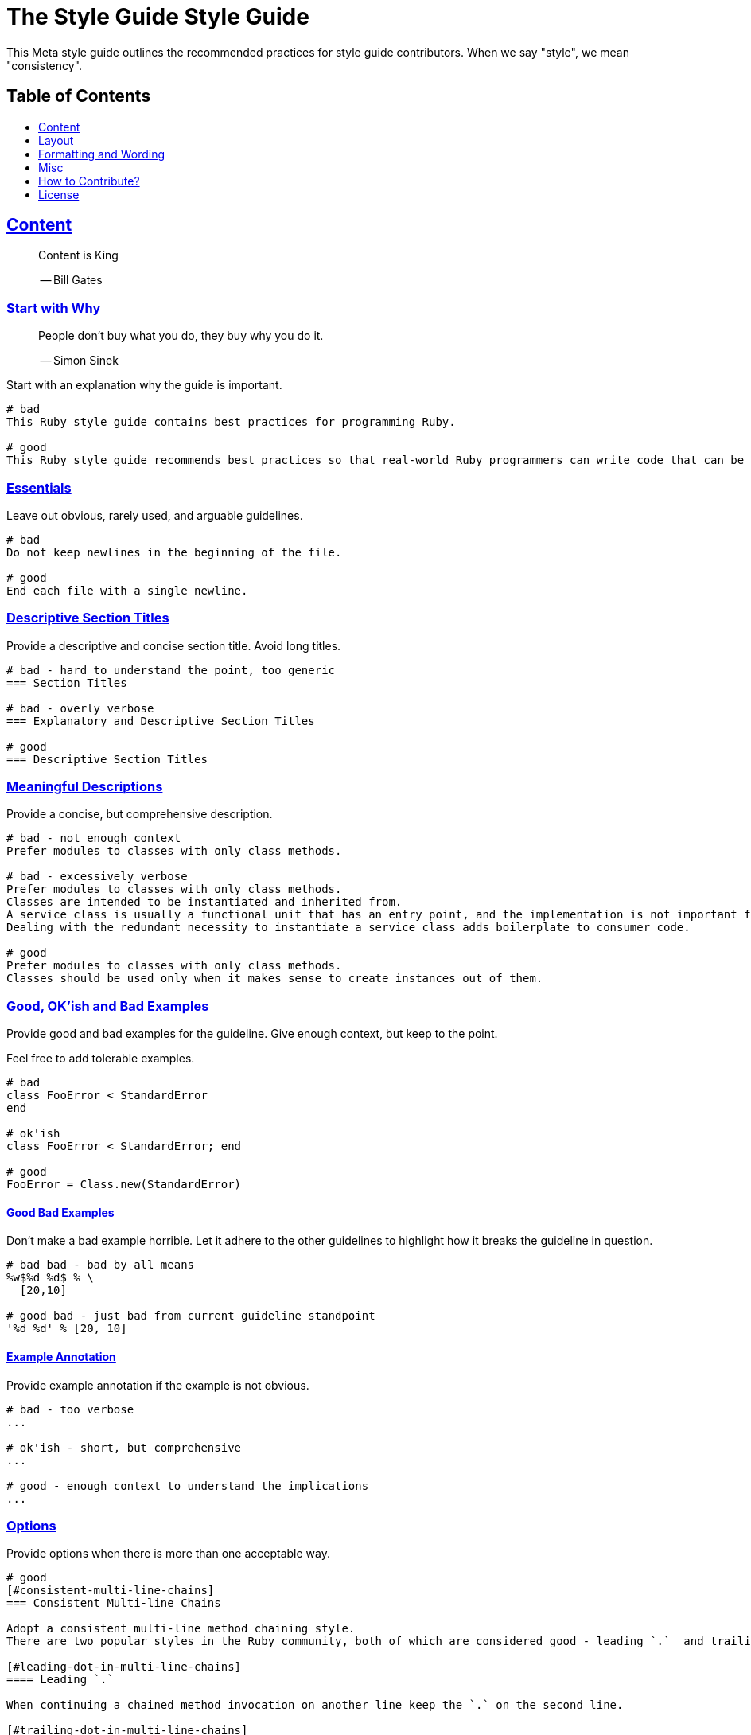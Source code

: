 = The Style Guide Style Guide
:idprefix:
:idseparator: -
:sectanchors:
:sectlinks:
:toc: preamble
:toclevels: 1
ifndef::backend-pdf[]
:toc-title: pass:[<h2>Table of Contents</h2>]
endif::[]

This Meta style guide outlines the recommended practices for style guide contributors.
When we say "style", we mean "consistency".

[#content]
== Content

____
Content is King

-- Bill Gates
____

[#start-with-why]
=== Start with Why

____
People don't buy what you do,
they buy why you do it.

-- Simon Sinek
____

Start with an explanation why the guide is important.

....
# bad
This Ruby style guide contains best practices for programming Ruby.

# good
This Ruby style guide recommends best practices so that real-world Ruby programmers can write code that can be maintained by other real-world Ruby programmers.
....

[#essentials]
=== Essentials

Leave out obvious, rarely used, and arguable guidelines.

....
# bad
Do not keep newlines in the beginning of the file.

# good
End each file with a single newline.
....

[#descriptive-section-titles]
=== Descriptive Section Titles

Provide a descriptive and concise section title.
Avoid long titles.

....
# bad - hard to understand the point, too generic
=== Section Titles

# bad - overly verbose
=== Explanatory and Descriptive Section Titles

# good
=== Descriptive Section Titles
....

[#meaningful-descriptions]
=== Meaningful Descriptions

Provide a concise, but comprehensive description.

....
# bad - not enough context
Prefer modules to classes with only class methods.

# bad - excessively verbose
Prefer modules to classes with only class methods.
Classes are intended to be instantiated and inherited from.
A service class is usually a functional unit that has an entry point, and the implementation is not important for consumers.
Dealing with the redundant necessity to instantiate a service class adds boilerplate to consumer code.

# good
Prefer modules to classes with only class methods.
Classes should be used only when it makes sense to create instances out of them.
....

[#good-okish-and-bad-examples]
=== Good, OK'ish and Bad Examples

Provide good and bad examples for the guideline.
Give enough context, but keep to the point.

Feel free to add tolerable examples.

....
# bad
class FooError < StandardError
end

# ok'ish
class FooError < StandardError; end

# good
FooError = Class.new(StandardError)
....

[#good-bad-examples]
==== Good Bad Examples

Don't make a bad example horrible.
Let it adhere to the other guidelines to highlight how it breaks the guideline in question.

....
# bad bad - bad by all means
%w$%d %d$ % \
  [20,10]

# good bad - just bad from current guideline standpoint
'%d %d' % [20, 10]
....

[#example-annotation]
==== Example Annotation

Provide example annotation if the example is not obvious.

....
# bad - too verbose
...

# ok'ish - short, but comprehensive
...

# good - enough context to understand the implications
...
....

[#options]
=== Options

Provide options when there is more than one acceptable way.

....
# good
[#consistent-multi-line-chains]
=== Consistent Multi-line Chains

Adopt a consistent multi-line method chaining style.
There are two popular styles in the Ruby community, both of which are considered good - leading `.`  and trailing `.`.

[#leading-dot-in-multi-line-chains]
==== Leading `.`

When continuing a chained method invocation on another line keep the `.` on the second line.

[#trailing-dot-in-multi-line-chains]
==== Trailing `.`

When continuing a chained method invocation on another line, include the `.` on the first line to indicate that the expression continues.
....

[#context]
=== Context

Provide necessary context, sources, links to discussions.

[#up-to-date]
=== Up to Date

Keep the guide up to date.
Do not keep obsolete guidelines just for historical reasons.

[#regarded-sources]
=== Regarded Sources

Iconic books on the subject of the guide are the best source of guidelines.

Established practices is another.
Consult popular source code of mature projects, e.g. https://github.com/jeromedalbert/real-world-ruby-apps/[Real World Ruby apps] and https://github.com/eliotsykes/real-world-rails/[Real World Rails apps].
Make sure to use recent stable versions.

[#external-content]
=== External Content

Do not rely on external content.
Keep important information in the guide itself.

....
# bad
Refer to https://www.geocities.com/ironhorse/ruby-multi-line-chains.html[this blog post] for more information.

# good
Leading dot style may result in surprising behavior when the code is pasted in IRB.
....

[#keep-it-tidy]
=== Keep it Tidy

It's OK to have discussions in progress.
However, if there's no consensus, and discussions lead nowhere, close the pull request/issue.
Probably it's not something super important.
It's unlikely that it will ever be handled.

== Layout

[#group-the-guidelines]
=== Group the Guidelines

Group the guidelines into logically related sections by defining group sections using level 1 section titles.

[#order-by-importance]
=== Order by Importance

Put the most important guidelines on the top of the groups.

[#provide-toc]
=== Provide the Table of Contents

Make sure the table of contents provides links to guideline groups, and important topics by defining them level 1 section titles.

....
# good - "Syntax" is available in the table of contents
== Syntax

[#double-colons]
=== Double colons
....

[#cooperation]
=== Cooperation

In doubt, consult and mimic the other guides.

[#formatting-and-wording]
== Formatting and Wording

[#user-proper-terms]
=== Use Proper Terms

Avoid uncommon slang, call things what they are, and what community calls them.

....
# bad
Do not use nested method definitions, use a closure instead.

# good
Do not use nested method definitions, use lambda instead.
....

[#use-proper-english]
=== Use Proper English

Avoid grammar, punctuation, and spelling errors.

[#use-proper-asciidoc]
=== Use Proper AsciiDoc

Refer to the latest https://asciidoctor.org/docs/asciidoc-recommended-practices[AsciiDoc recommended practices].
Check HTML and PDF export output before accepting a change.

[#section-title-case]
=== Section Title Case

Section titles should normally adhere to title case.

....
# bad - not all nouns, pronouns, verbs, adjectives, adverbs are capitalized
=== Provide the table of contents

# bad - conjunctions, articles, and prepositions are capitalized
=== Provide The Table Of Contents

# good
=== Provide the Table of Contents
....

[#explicit-section-anchors]
=== Explicit Section Anchors

To keep links from external resources working, provide an explicit primary section id.
It us used as an anchor. When the section title changes, keep the old id as a secondary, or tertiary id.

....
# good
[#section-title]
=== Section Title

# good - old anchor is kept
[#new-section-title]
=== New Section Title [[section-title]]
....

It is optional to provide explicit section ids for the sections that are very unlikely to change their title, e.g. License.

[#section-anchors-abbreviations]
==== Section Anchors Abbreviations

Feel free to abbreviate section anchors.

....
# good
[#provide-toc]
=== Provide the Table of Contents
....

[#one-sentence-per-line]
=== One Sentence per Line [[ventilated-prose]]

Don’t wrap text at a fixed column width.
Instead, put each sentence on its own line, a technique called sentence per line.

....
# bad - the whole paragraph needs to be reformatted on edit
Prefix with `_` unused block parameters and local variables. It's also
acceptable to use just `_` (although it's a bit less descriptive). This
convention is recognized by the Ruby interpreter and tools like RuboCop and will
suppress their unused variable warnings.

# bad - line is too long
Prefix with `_` unused block parameters and local variables. It's also acceptable to use just `_` (although it's a bit less descriptive). This convention is recognized by the Ruby interpreter and tools like RuboCop and will suppress their unused variable warnings.

# good - none of the above
Prefix with `_` unused block parameters and local variables.
It's also acceptable to use just `_` (although it's a bit less descriptive).
This convention is recognized by the Ruby interpreter and tools like RuboCop and will suppress their unused variable warnings.
....

[#code-in-section-titles]
=== Code in Section Titles

Quote code in section titles with backticks.

....
# bad
[#no-and-or-or]
=== No and or or

# good
[#no-and-or-or]
=== No `and` or `or`
....

[#unnecessary-code-in-section-titles]
==== Except when it's Unnecessary

Omit backticks when they don't add semantic clarity.

....
# ok'ish
=== `Set` vs `Array`

# good
=== Set vs Array
....

[#use-ascii]
=== Use ASCII

Stick to ASCII character set unless absolutely necessary.

....
# bad
It’s “typographically” correct — but bad.

# good
It's "typographically" incorrect - but good.
....

== Misc

[#community]
=== Community

Make it clear that the guide is a community effort, and everyone is welcome to contribute and discuss.

[#evolution]
=== Evolution

Mention that the guide is not set in stone, and is a living document.

[#tools-references]
=== Tool References

Provide a reference to corresponding static analysis tool if it exists.

....
# good
https://github.com/rubocop-hq/rubocop[RuboCop], a static code analyzer (linter) and formatter, has a https://github.com/rubocop-hq/rubocop-rails[`rubocop-rails`] extension, based on this style guide.
....

[#tell-how-to-contribute]
=== Tell How to Contribute

Provide a clear way how to contribute to the guide.

[#spread-the-word]
=== Spread the Word

Ask to spread the word about the guide.
A community-driven style guide is of little use to a community that doesn't know about its existence.

[#add-a-license]
=== Add a License

Add a section mentioning the license.

....
# good
== License
image:https://i.creativecommons.org/l/by/3.0/88x31.png[Creative Commons License]
This work is licensed under a http://creativecommons.org/licenses/by/3.0/deed.en_US[Creative Commons Attribution 3.0 Unported License]
....

[#provide-editor-config]
=== Provide Editor Configuration File

Include a `.gitattributes` file for automatic guide source normalization rules.

....
# good - .gitattributes
*.adoc whitespace=trailing-space,tab-in-indent
....

[#ignore-export]
=== Ignore Produced Export

Include a `.gitignore` file that ignores files produced by export.

....
# good - .gitignore
README.html
README.pdf
....

== How to Contribute?

It's easy, just follow the contribution guidelines below:

* https://help.github.com/articles/fork-a-repo[Fork] the project on GitHub
* Make your feature addition or bug fix in a feature branch
* Include a http://tbaggery.com/2008/04/19/a-note-about-git-commit-messages.html[good description] of your changes
* Push your feature branch to GitHub
* Send a https://help.github.com/articles/using-pull-requests[Pull Request]

== License

image:https://i.creativecommons.org/l/by/3.0/88x31.png[Creative Commons License]
This work is licensed under a http://creativecommons.org/licenses/by/3.0/deed.en_US[Creative Commons Attribution 3.0 Unported License]
